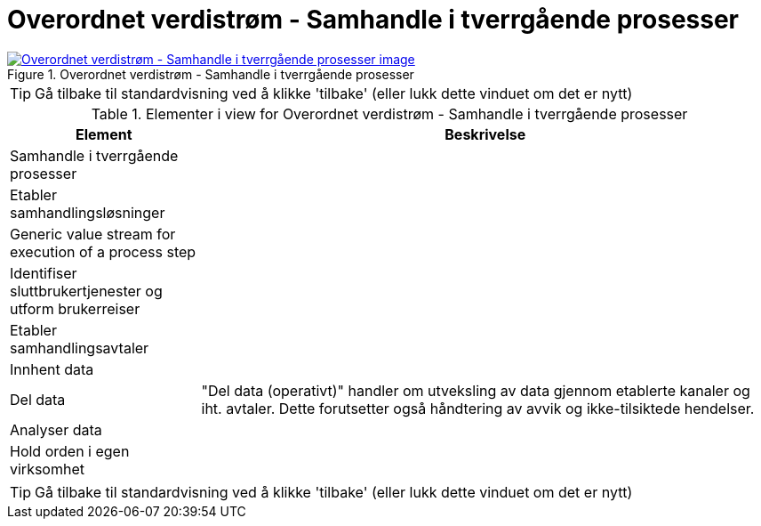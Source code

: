 = Overordnet verdistrøm - Samhandle i tverrgående prosesser
:wysiwig_editing: 1
ifeval::[{wysiwig_editing} == 1]
:imagepath: ../images/
endif::[]
ifeval::[{wysiwig_editing} == 0]
:imagepath: main@messaging:messaging-appendixes:
endif::[]
:experimental:
:toclevels: 4
:sectnums:
:sectnumlevels: 0



.Overordnet verdistrøm - Samhandle i tverrgående prosesser
image::{imagepath}Overordnet verdistrøm - Samhandle i tverrgående prosesser.png[alt=Overordnet verdistrøm - Samhandle i tverrgående prosesser image, link=https://altinn.github.io/ark/models/archi-all?view=id-b7a1766f0876449bbc674ad46ed6504f]


TIP: Gå tilbake til standardvisning ved å klikke 'tilbake' (eller lukk dette vinduet om det er nytt)


[cols ="1,3", options="header"]
.Elementer i view for Overordnet verdistrøm - Samhandle i tverrgående prosesser
|===

| Element
| Beskrivelse

| Samhandle i tverrgående prosesser
a| 

| Etabler samhandlingsløsninger
a| 

| Generic value stream for execution of a process step
a| 

| Identifiser sluttbrukertjenester og utform brukerreiser
a| 

| Etabler samhandlingsavtaler
a| 

| Innhent data
a| 

| Del data
a| "Del data (operativt)" handler om utveksling av data gjennom etablerte kanaler og iht. avtaler. Dette forutsetter også håndtering av avvik og ikke-tilsiktede hendelser.


| Analyser data
a| 

| Hold orden i egen virksomhet
a| 

|===
****
TIP: Gå tilbake til standardvisning ved å klikke 'tilbake' (eller lukk dette vinduet om det er nytt)
****


